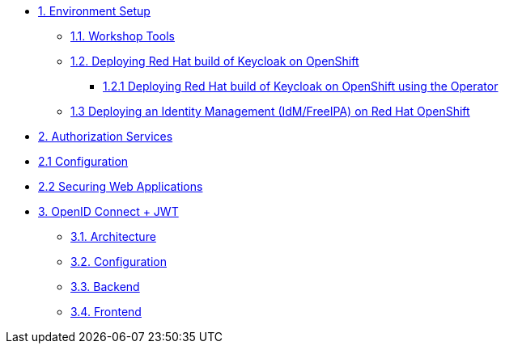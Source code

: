 * xref:setup.adoc[1. Environment Setup]
** xref:setup.adoc#tools[1.1. Workshop Tools]
** xref:setup.adoc#deploy[1.2. Deploying Red Hat build of Keycloak on OpenShift]
*** xref:setup.adoc#deploy-operator[1.2.1 Deploying Red Hat build of Keycloak on OpenShift using the Operator]
//*** xref:setup.adoc#deploy-templates[1.2.2 Deploying Red Hat build of Keycloak on OpenShift with GitOps ]
** xref:setup.adoc#deploy-ipa[1.3 Deploying an Identity Management (IdM/FreeIPA) on Red Hat OpenShift]

* xref:secapp.adoc[2. Authorization Services]
* xref:secapp.adoc#presetup[2.1 Configuration]
* xref:secapp.adoc#quarkus-apps[2.2 Securing Web Applications]

* xref:openid-jwt.adoc[3. OpenID Connect + JWT]
** xref:openid-jwt.adoc#architecture[3.1. Architecture]
** xref:openid-jwt.adoc#rhbk[3.2. Configuration]
** xref:openid-jwt.adoc#backend[3.3. Backend]
** xref:openid-jwt.adoc#frontend[3.4. Frontend]


